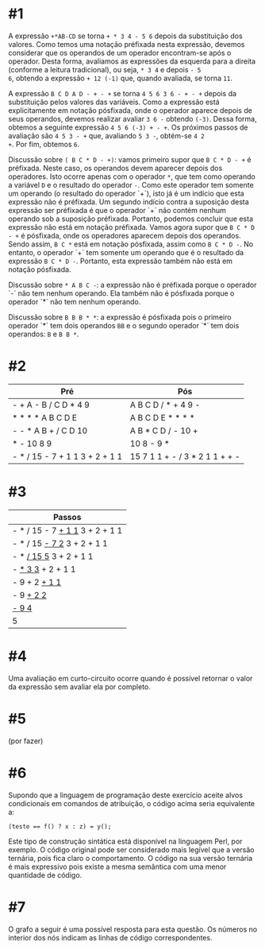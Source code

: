 # -*- coding: utf-8 -*-
# -*- mode: org -*-
#+startup: beamer overview indent

* #1

A expressão =+*AB-CD= se torna =+ * 3 4 - 5 6= depois da substituição dos
valores. Como temos uma notação préfixada nesta expressão, devemos
considerar que os operandos de um operador encontram-se após o
operador. Desta forma, avaliamos as expressões da esquerda para a
direita (conforme a leitura tradicional), ou seja, =* 3 4= e depois =- 5
6=, obtendo a expressão =+ 12 (-1)= que, quando avaliada, se torna =11=.

A expressão =B C D A D - + - += se torna =4 5 6 3 6 - + - += depois da
substituição pelos valores das variáveis. Como a expressão está
explicitamente em notação pósfixada, onde o operador aparece depois de
seus operandos, devemos realizar avaliar =3 6 -= obtendo =(-3)=. Dessa
forma, obtemos a seguinte expressão =4 5 6 (-3) + - +=. Os próximos
passos de avaliação são =4 5 3 - += que, avaliando =5 3 -=, obtém-se =4 2
+=. Por fim, obtemos =6=.

Discussão sobre =( B C * D - +)=: vamos primeiro supor que =B C * D - += é
préfixada. Neste caso, os operandos devem aparecer depois dos
operadores. Isto ocorre apenas com o operador =*=, que tem como operando
a variável =D= e o resultado do operador =-=. Como este operador tem
somente um operando (o resultado do operador `+`), isto já é um
indício que esta expressão não é préfixada. Um segundo indício contra
a suposição desta expressão ser préfixada é que o operador `+` não
contém nenhum operando sob a suposição préfixada. Portanto, podemos
concluir que esta expressão não está em notação préfixada. Vamos agora
supor que =B C * D - += é pósfixada, onde os operadores aparecem depois
dos operandos. Sendo assim, =B C *= está em notação pósfixada, assim
como =B C * D -=. No entanto, o operador `+` tem somente um operando que
é o resultado da expressão =B C * D -=. Portanto, esta expressão também
não está em notação pósfixada.

Discussão sobre =* A B C -=: a expressão não é préfixada porque o
operador `-` não tem nenhum operando. Ela também não é pósfixada
porque o operador `*` não tem nenhum operando.

Discussão sobre =B B B * *=: a expressão é pósfixada pois o primeiro
operador `*` tem dois operandos =BB= e o segundo operador `*` tem dois
operandos: =B= e =B B *=.

* #2

| Pré                            | Pós                            |
|--------------------------------+--------------------------------|
| - + A - B / C D * 4 9          | A B C D / * + 4 9 -            |
| * * * * A B C D E              | A B C D E * * * *              |
| - - * A B + / C D 10           | A B * C D / - 10 +             |
| * - 10 8 9                     | 10 8 - 9 *                     |
| - * / 15 - 7 + 1 1 3 + 2 + 1 1 | 15 7 1 1 + - / 3 * 2 1 1 + + - |

* #3

| Passos                         |
|--------------------------------|
| - * / 15 - 7 _+ 1 1_ 3 + 2 + 1 1 |
| - * / 15 _- 7 2_ 3 + 2 + 1 1     |
| - * _/ 15 5_ 3 + 2 + 1 1         |
| - _* 3 3_ + 2 + 1 1              |
| - 9 + 2 _+ 1 1_                  |
| - 9 _+ 2 2_                      |
| _- 9 4_                          |
| 5                              |

* #4

Uma avaliação em curto-circuito ocorre quando é possível retornar o
valor da expressão sem avaliar ela por completo.

* #5

(por fazer)

* #6

Supondo que a linguagem de programação deste exercício aceite alvos
condicionais em comandos de atribuição, o código acima seria
equivalente a:
#+BEGIN_EXAMPLE
(teste == f() ? x : z) = y();
#+END_EXAMPLE
Este tipo de construção sintática está disponível na linguagem Perl,
por exemplo. O código original pode ser considerado mais legível que a
versão ternária, pois fica claro o comportamento. O código na sua
versão ternária é mais expressivo pois existe a mesma semântica com
uma menor quantidade de código.

* #7

O grafo a seguir é uma possível resposta para esta questão. Os números
no interior dos nós indicam as linhas de código correspondentes.

[[./grafo.png]]
